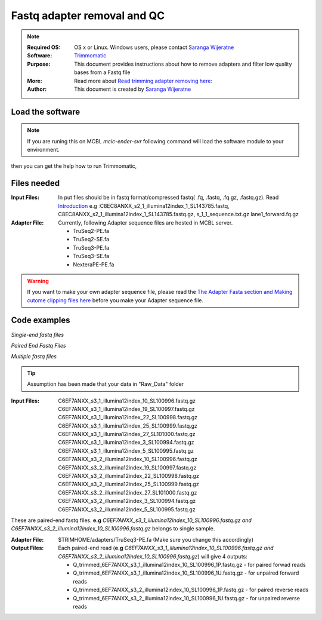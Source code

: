 
.. module:: fastq_qc
   :synopsis: fastq_qc
.. moduleauthor:: Saranga Wijeratne<wijeratne.3@osu.edu>

.. highlight:: rest


Fastq adapter removal and QC
****************************

.. Note::

	:Required OS: OS x or Linux. Windows users, please contact `Saranga Wijeratne <mailto:wijeratne.3@osu.edu>`_ 
	:Software: `Trimmomatic <http://www.usadellab.org/cms/?page=trimmomatic>`_
	:Purpose: This document provides instructions about how to remove adapters and filter low quality bases from a Fastq file
	:More: Read more about `Read trimming adapter removing  here: <http://www.usadellab.org/cms/uploads/supplementary/Trimmomatic/TrimmomaticManual_V0.32.pdf>`_ 
	:Author: This document is created by `Saranga Wijeratne <mailto:wijeratne.3@osu.edu>`_


Load the software 
-----------------

.. Note::
	If you are runing this on MCBL *mcic-ender-svr* following command will load the software module to your environment.

.. code-block:: bash
	:linenos:

	$ module load Trimmomatic/3.2.2

then you can get the help how to run Trimmomatic,

.. code-block:: bash
	:linenos:

	$ java -jar $TRIMHOME/trimmomatic-0.33.jar


Files needed
------------

:Input Files: In put files should be in fastq format/compressed fastq( .fq, .fastq, .fq.gz, .fastq.gz). Read `Introduction <http://www.usadellab.org/cms/uploads/supplementary/Trimmomatic/TrimmomaticManual_V0.32.pdf>`_ 
				e.g :C8EC8ANXX_s2_1_illumina12index_1_SL143785.fastq, C8EC8ANXX_s2_1_illumina12index_1_SL143785.fastq.gz, s_1_1_sequence.txt.gz lane1_forward.fq.gz 
:Adapter File:	Currently, following Adapter sequence files are hosted in MCBL server.
			  	
			  	* TruSeq2-PE.fa  
			  	* TruSeq2-SE.fa  
				* TruSeq3-PE.fa  
				* TruSeq3-SE.fa
				* NexteraPE-PE.fa

.. warning::

	If you want to make your own adapter sequence file, please read the `The Adapter Fasta section and Making cutome clipping files here <http://www.usadellab.org/cms/uploads/supplementary/Trimmomatic/TrimmomaticManual_V0.32.pdf>`_ before you make your Adapter sequence file.


Code examples
-------------

*Single-end fastq files*

.. code-block:: bash
	:linenos:

	$java -jar $TRIMHOME/trimmomatic-0.33.jar SE -threads 12 s_1_1_sequence.txt.gz lane1_forward.fq.gz ILLUMINACLIP:$TRIMHOME/adapters/TruSeq3-SE.fa:2:30:10 LEADING:3 TRAILING:3 SLIDINGWINDOW:4:15 MINLEN:36

*Paired End Fastq Files*

.. code-block:: bash
	:linenos:

	$java -jar $TRIMHOME/trimmomatic-0.33.jar PE -threads 12 C8EC8ANXX_s2_1_illumina12index_1_SL143785.fastq.gz C8EC8ANXX_s2_2_illumina12index_1_SL143785.fastq.gz C8EC8ANXX_s2_1_Trimmed_1P.fastq.gz C8EC8ANXX_s2_1_Trimmed_1U.fastq.gz C8EC8ANXX_s2_2_Trimmed_1P.fastq.gz C8EC8ANXX_s2_2_Trimmed_1U.fastq.gz ILLUMINACLIP:$TRIMHOME/adapters/TruSeq3-PE.fa:2:30:10 LEADING:3 TRAILING:3 SLIDINGWINDOW:4:15 MINLEN:36


*Multiple fastq files*

.. tip::
	Assumption has been made that your data in "Raw_Data" folder

:Input Files:	C6EF7ANXX_s3_1_illumina12index_10_SL100996.fastq.gz
				C6EF7ANXX_s3_1_illumina12index_19_SL100997.fastq.gz
				C6EF7ANXX_s3_1_illumina12index_22_SL100998.fastq.gz
				C6EF7ANXX_s3_1_illumina12index_25_SL100999.fastq.gz
				C6EF7ANXX_s3_1_illumina12index_27_SL101000.fastq.gz
				C6EF7ANXX_s3_1_illumina12index_3_SL100994.fastq.gz
				C6EF7ANXX_s3_1_illumina12index_5_SL100995.fastq.gz
				C6EF7ANXX_s3_2_illumina12index_10_SL100996.fastq.gz
				C6EF7ANXX_s3_2_illumina12index_19_SL100997.fastq.gz
				C6EF7ANXX_s3_2_illumina12index_22_SL100998.fastq.gz
				C6EF7ANXX_s3_2_illumina12index_25_SL100999.fastq.gz
				C6EF7ANXX_s3_2_illumina12index_27_SL101000.fastq.gz
				C6EF7ANXX_s3_2_illumina12index_3_SL100994.fastq.gz
				C6EF7ANXX_s3_2_illumina12index_5_SL100995.fastq.gz


These are paired-end fastq files. **e.g** *C6EF7ANXX_s3_1_illumina12index_10_SL100996.fastq.gz and C6EF7ANXX_s3_2_illumina12index_10_SL100996.fastq.gz* belongs to single sample.

:Adapter File: $TRIMHOME/adapters/TruSeq3-PE.fa (Make sure you change this accordingly)

:Output Files: Each paired-end read (**e.g** *C6EF7ANXX_s3_1_illumina12index_10_SL100996.fastq.gz and C6EF7ANXX_s3_2_illumina12index_10_SL100996.fastq.gz*) will give 4 outputs:

				* Q_trimmed_6EF7ANXX_s3_1_illumina12index_10_SL100996_1P.fastq.gz - for paired forwad reads
				* Q_trimmed_6EF7ANXX_s3_1_illumina12index_10_SL100996_1U.fastq.gz - for unpaired forward reads
				* Q_trimmed_6EF7ANXX_s3_2_illumina12index_10_SL100996_1P.fastq.gz - for paired reverse reads
				* Q_trimmed_6EF7ANXX_s3_2_illumina12index_10_SL100996_1U.fastq.gz - for unpaired reverse reads


.. code-block:: bash
	:linenos:

	$cd Raw_Data #make sure you change the folder name accordingly 
	$mkdir Trimmed_Data # Output will be saved here
	$files_1=(*_s3_1_*.fastq.gz);files_2=(*_s3_2_*.fastq.gz);sorted_files_1=($(printf "%s\n" "${files_1[@]}" | sort -u));sorted_files_2=($(printf "%s\n" "${files_2[@]}" | sort -u));for ((i=0; i<${#sorted_files_1[@]}; i+=1));do java -jar $TRIMHOME/trimmomatic-0.33.jar PE -threads 12  -trimlog Trimmed_Data/log-j3.stat -phred33   ${sorted_files_1[i]} ${sorted_files_2[i]} Trimmed_Data/Q_trimmed_${sorted_files_1[i]%%.*}_1P.fastq.gz Trimmed_Data/Q_trimmed_${sorted_files_1[i]%%.*}-U.fastq.gz Trimmed_Data/Q_trimmed_${sorted_files_2[i]%%.*}_1P.fastq.gz Trimmed_Data/Q_trimmed_${sorted_files_1[i]%%.*}-U.fastq.gz ILLUMINACLIP:$TRIMHOME/adapters/TruSeq3-PE:2:30:10 LEADING:3 TRAILING:3 SLIDINGWINDOW:4:20 MINLEN:40  &>Trimmed_Data/stat.txt; done
